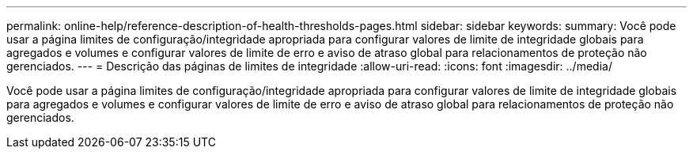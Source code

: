 ---
permalink: online-help/reference-description-of-health-thresholds-pages.html 
sidebar: sidebar 
keywords:  
summary: Você pode usar a página limites de configuração/integridade apropriada para configurar valores de limite de integridade globais para agregados e volumes e configurar valores de limite de erro e aviso de atraso global para relacionamentos de proteção não gerenciados. 
---
= Descrição das páginas de limites de integridade
:allow-uri-read: 
:icons: font
:imagesdir: ../media/


[role="lead"]
Você pode usar a página limites de configuração/integridade apropriada para configurar valores de limite de integridade globais para agregados e volumes e configurar valores de limite de erro e aviso de atraso global para relacionamentos de proteção não gerenciados.

